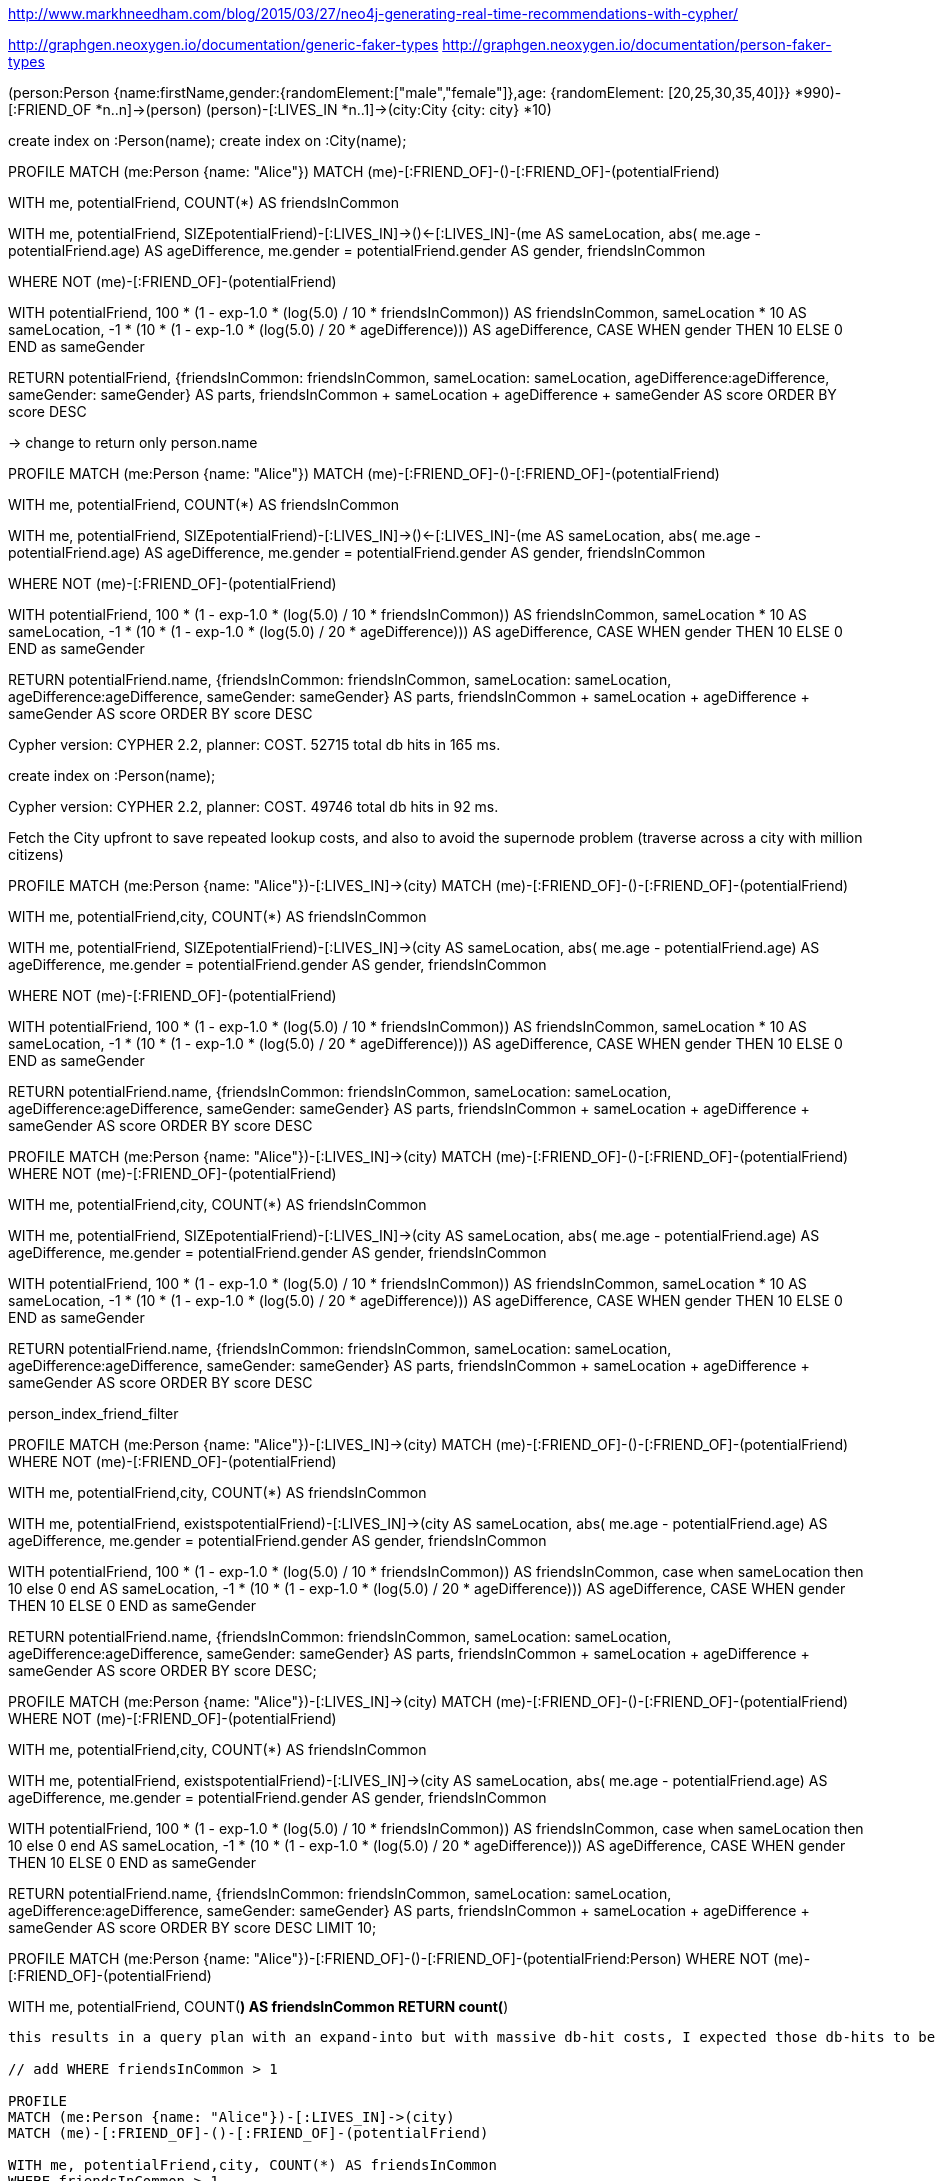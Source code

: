 http://www.markhneedham.com/blog/2015/03/27/neo4j-generating-real-time-recommendations-with-cypher/

http://graphgen.neoxygen.io/documentation/generic-faker-types
http://graphgen.neoxygen.io/documentation/person-faker-types

// Example :
(person:Person {name:firstName,gender:{randomElement:["male","female"]},age: {randomElement: [20,25,30,35,40]}} *990)-[:FRIEND_OF *n..n]->(person)
(person)-[:LIVES_IN *n..1]->(city:City {city: city} *10)

create index on :Person(name);
create index on :City(name);

// Cypher version: CYPHER 2.2, planner: COST. 96394 total db hits in 490 ms.

PROFILE
MATCH (me:Person {name: "Alice"})
MATCH (me)-[:FRIEND_OF]-()-[:FRIEND_OF]-(potentialFriend)
 
WITH me, potentialFriend, COUNT(*) AS friendsInCommon
 
WITH me,
     potentialFriend,
     SIZE((potentialFriend)-[:LIVES_IN]->()<-[:LIVES_IN]-(me)) AS sameLocation,
     abs( me.age - potentialFriend.age) AS ageDifference,
     me.gender = potentialFriend.gender AS gender,
     friendsInCommon
 
WHERE NOT (me)-[:FRIEND_OF]-(potentialFriend)
 
WITH potentialFriend,
       100 * (1 - exp((-1.0 * (log(5.0) / 10)) * friendsInCommon)) AS friendsInCommon,
       sameLocation * 10 AS sameLocation,
       -1 * (10 * (1 - exp((-1.0 * (log(5.0) / 20)) * ageDifference))) AS ageDifference,
       CASE WHEN gender THEN 10 ELSE 0 END as sameGender
 
RETURN potentialFriend,
      {friendsInCommon: friendsInCommon,
       sameLocation: sameLocation,
       ageDifference:ageDifference,
       sameGender: sameGender} AS parts,
     friendsInCommon + sameLocation + ageDifference + sameGender AS score
ORDER BY score DESC

// Cypher version: CYPHER 2.2, planner: COST. 48198 total db hits in 273 ms.
// Displaying 774 nodes, 12452 relationships (completed with 12452 additional relationships).
// todo returned nodes -> 943 nodes, 18k rels rendered -> massive UI load
// todo mention returning nodes vs. just attributes 

-> change to return only person.name

PROFILE
MATCH (me:Person {name: "Alice"})
MATCH (me)-[:FRIEND_OF]-()-[:FRIEND_OF]-(potentialFriend)
 
WITH me, potentialFriend, COUNT(*) AS friendsInCommon
 
WITH me,
     potentialFriend,
     SIZE((potentialFriend)-[:LIVES_IN]->()<-[:LIVES_IN]-(me)) AS sameLocation,
     abs( me.age - potentialFriend.age) AS ageDifference,
     me.gender = potentialFriend.gender AS gender,
     friendsInCommon
 
WHERE NOT (me)-[:FRIEND_OF]-(potentialFriend)
 
WITH potentialFriend,
       100 * (1 - exp((-1.0 * (log(5.0) / 10)) * friendsInCommon)) AS friendsInCommon,
       sameLocation * 10 AS sameLocation,
       -1 * (10 * (1 - exp((-1.0 * (log(5.0) / 20)) * ageDifference))) AS ageDifference,
       CASE WHEN gender THEN 10 ELSE 0 END as sameGender
 
RETURN potentialFriend.name,
      {friendsInCommon: friendsInCommon,
       sameLocation: sameLocation,
       ageDifference:ageDifference,
       sameGender: sameGender} AS parts,
     friendsInCommon + sameLocation + ageDifference + sameGender AS score
ORDER BY score DESC

// no_index_return_prop
Cypher version: CYPHER 2.2, planner: COST. 52715 total db hits in 165 ms.


create index on :Person(name);

// person_index_return_prop
Cypher version: CYPHER 2.2, planner: COST. 49746 total db hits in 92 ms.

// person_index_provide_city_return_prop

Fetch the City upfront to save repeated lookup costs, and also to avoid the supernode problem (traverse across a city with million citizens)

PROFILE
MATCH (me:Person {name: "Alice"})-[:LIVES_IN]->(city)
MATCH (me)-[:FRIEND_OF]-()-[:FRIEND_OF]-(potentialFriend)
 
WITH me, potentialFriend,city, COUNT(*) AS friendsInCommon
 
WITH me,
     potentialFriend,
     SIZE((potentialFriend)-[:LIVES_IN]->(city)) AS sameLocation,
     abs( me.age - potentialFriend.age) AS ageDifference,
     me.gender = potentialFriend.gender AS gender,
     friendsInCommon
 
WHERE NOT (me)-[:FRIEND_OF]-(potentialFriend)
 
WITH potentialFriend,
       100 * (1 - exp((-1.0 * (log(5.0) / 10)) * friendsInCommon)) AS friendsInCommon,
       sameLocation * 10 AS sameLocation,
       -1 * (10 * (1 - exp((-1.0 * (log(5.0) / 20)) * ageDifference))) AS ageDifference,
       CASE WHEN gender THEN 10 ELSE 0 END as sameGender
 
RETURN potentialFriend.name,
      {friendsInCommon: friendsInCommon,
       sameLocation: sameLocation,
       ageDifference:ageDifference,
       sameGender: sameGender} AS parts,
     friendsInCommon + sameLocation + ageDifference + sameGender AS score
ORDER BY score DESC

// Cypher version: CYPHER 2.2, planner: COST. 48124 total db hits in 189 ms.

// pull friend filter first

PROFILE
MATCH (me:Person {name: "Alice"})-[:LIVES_IN]->(city)
MATCH (me)-[:FRIEND_OF]-()-[:FRIEND_OF]-(potentialFriend)
WHERE NOT (me)-[:FRIEND_OF]-(potentialFriend)
 
WITH me, potentialFriend,city, COUNT(*) AS friendsInCommon
 
WITH me,
     potentialFriend,
     SIZE((potentialFriend)-[:LIVES_IN]->(city)) AS sameLocation,
     abs( me.age - potentialFriend.age) AS ageDifference,
     me.gender = potentialFriend.gender AS gender,
     friendsInCommon
 
WITH potentialFriend,
       100 * (1 - exp((-1.0 * (log(5.0) / 10)) * friendsInCommon)) AS friendsInCommon,
       sameLocation * 10 AS sameLocation,
       -1 * (10 * (1 - exp((-1.0 * (log(5.0) / 20)) * ageDifference))) AS ageDifference,
       CASE WHEN gender THEN 10 ELSE 0 END as sameGender
 
RETURN potentialFriend.name,
      {friendsInCommon: friendsInCommon,
       sameLocation: sameLocation,
       ageDifference:ageDifference,
       sameGender: sameGender} AS parts,
     friendsInCommon + sameLocation + ageDifference + sameGender AS score
ORDER BY score DESC


person_index_friend_filter
// Cypher version: CYPHER 2.2, planner: COST. 90737 total db hits in 113 ms.


// city exists

PROFILE
MATCH (me:Person {name: "Alice"})-[:LIVES_IN]->(city)
MATCH (me)-[:FRIEND_OF]-()-[:FRIEND_OF]-(potentialFriend)
WHERE NOT (me)-[:FRIEND_OF]-(potentialFriend)
 
WITH me, potentialFriend,city, COUNT(*) AS friendsInCommon
 
WITH me,
     potentialFriend,
     exists((potentialFriend)-[:LIVES_IN]->(city)) AS sameLocation,
     abs( me.age - potentialFriend.age) AS ageDifference,
     me.gender = potentialFriend.gender AS gender,
     friendsInCommon
 
WITH potentialFriend,
       100 * (1 - exp((-1.0 * (log(5.0) / 10)) * friendsInCommon)) AS friendsInCommon,
       case when sameLocation then 10 else 0 end AS sameLocation,
       -1 * (10 * (1 - exp((-1.0 * (log(5.0) / 20)) * ageDifference))) AS ageDifference,
       CASE WHEN gender THEN 10 ELSE 0 END as sameGender
 
RETURN potentialFriend.name,
      {friendsInCommon: friendsInCommon,
       sameLocation: sameLocation,
       ageDifference:ageDifference,
       sameGender: sameGender} AS parts,
     friendsInCommon + sameLocation + ageDifference + sameGender AS score
ORDER BY score DESC;

// Cypher version: CYPHER 2.2, planner: COST. 90737 total db hits in 118 ms.


PROFILE
MATCH (me:Person {name: "Alice"})-[:LIVES_IN]->(city)
MATCH (me)-[:FRIEND_OF]-()-[:FRIEND_OF]-(potentialFriend)
WHERE NOT (me)-[:FRIEND_OF]-(potentialFriend)
 
WITH me, potentialFriend,city, COUNT(*) AS friendsInCommon

WITH me,
     potentialFriend,
     exists((potentialFriend)-[:LIVES_IN]->(city)) AS sameLocation,
     abs( me.age - potentialFriend.age) AS ageDifference,
     me.gender = potentialFriend.gender AS gender,
     friendsInCommon
 
WITH potentialFriend,
       100 * (1 - exp((-1.0 * (log(5.0) / 10)) * friendsInCommon)) AS friendsInCommon,
       case when sameLocation then 10 else 0 end AS sameLocation,
       -1 * (10 * (1 - exp((-1.0 * (log(5.0) / 20)) * ageDifference))) AS ageDifference,
       CASE WHEN gender THEN 10 ELSE 0 END as sameGender
 
RETURN potentialFriend.name,
      {friendsInCommon: friendsInCommon,
       sameLocation: sameLocation,
       ageDifference:ageDifference,
       sameGender: sameGender} AS parts,
     friendsInCommon + sameLocation + ageDifference + sameGender AS score
ORDER BY score DESC
LIMIT 10;

// Cypher version: CYPHER 2.2, planner: COST. 90737 total db hits in 88 ms.

// TODO
PROFILE
MATCH (me:Person {name: "Alice"})-[:FRIEND_OF]-()-[:FRIEND_OF]-(potentialFriend:Person)
WHERE NOT (me)-[:FRIEND_OF]-(potentialFriend)
 
WITH me, potentialFriend, COUNT(*) AS friendsInCommon
RETURN count(*)
```
this results in a query plan with an expand-into but with massive db-hit costs, I expected those db-hits to be not bigger than the # of distinct friends (812) but it does 78000 db-hits

// add WHERE friendsInCommon > 1

PROFILE
MATCH (me:Person {name: "Alice"})-[:LIVES_IN]->(city)
MATCH (me)-[:FRIEND_OF]-()-[:FRIEND_OF]-(potentialFriend)
 
WITH me, potentialFriend,city, COUNT(*) AS friendsInCommon
WHERE friendsInCommon > 1
 
WITH me,
     potentialFriend,
     exists((potentialFriend)-[:LIVES_IN]->(city)) AS sameLocation,
     abs( me.age - potentialFriend.age) AS ageDifference,
     me.gender = potentialFriend.gender AS gender,
     friendsInCommon


WHERE NOT (me)-[:FRIEND_OF]-(potentialFriend)
 
WITH potentialFriend,
       100 * (1 - exp((-1.0 * (log(5.0) / 10)) * friendsInCommon)) AS friendsInCommon,
       case when sameLocation then 10 else 0 end AS sameLocation,
       -1 * (10 * (1 - exp((-1.0 * (log(5.0) / 20)) * ageDifference))) AS ageDifference,
       CASE WHEN gender THEN 10 ELSE 0 END as sameGender
 
RETURN potentialFriend.name,
      {friendsInCommon: friendsInCommon,
       sameLocation: sameLocation,
       ageDifference:ageDifference,
       sameGender: sameGender} AS parts,
     friendsInCommon + sameLocation + ageDifference + sameGender AS score
ORDER BY score DESC LIMIT 10;

==> +---------------------------------------------------------------------------------------------------------------------------------------------------------------+
==> | potentialFriend.name | parts                                                                                                              | score             |
==> +---------------------------------------------------------------------------------------------------------------------------------------------------------------+
==> | "Nona"               | {friendsInCommon -> 72.4054067707757, sameLocation -> 10, ageDifference -> -3.312596950235779, sameGender -> 0}    | 79.09280982053991 |
==> | "Leslie"             | {friendsInCommon -> 55.278640450004204, sameLocation -> 10, ageDifference -> -0.0, sameGender -> 10}               | 75.2786404500042  |
==> | "Lera"               | {friendsInCommon -> 55.278640450004204, sameLocation -> 10, ageDifference -> -3.312596950235779, sameGender -> 10} | 71.96604349976843 |
==> | "Ford"               | {friendsInCommon -> 55.278640450004204, sameLocation -> 10, ageDifference -> -3.312596950235779, sameGender -> 10} | 71.96604349976843 |
==> | "Eleazar"            | {friendsInCommon -> 61.92692122568242, sameLocation -> 0, ageDifference -> -3.312596950235779, sameGender -> 10}   | 68.61432427544665 |
==> | "Rigoberto"          | {friendsInCommon -> 47.46944391192465, sameLocation -> 10, ageDifference -> -0.0, sameGender -> 10}                | 67.46944391192466 |
==> | "Mabelle"            | {friendsInCommon -> 47.46944391192465, sameLocation -> 10, ageDifference -> -0.0, sameGender -> 10}                | 67.46944391192466 |
==> | "Melissa"            | {friendsInCommon -> 55.278640450004204, sameLocation -> 0, ageDifference -> -0.0, sameGender -> 10}                | 65.2786404500042  |
==> | "Orville"            | {friendsInCommon -> 55.278640450004204, sameLocation -> 0, ageDifference -> -0.0, sameGender -> 10}                | 65.2786404500042  |
==> | "Hollie"             | {friendsInCommon -> 61.92692122568242, sameLocation -> 0, ageDifference -> -7.009302437557558, sameGender -> 10}   | 64.91761878812486 |
==> +---------------------------------------------------------------------------------------------------------------------------------------------------------------+
==> 10 rows
==> 18 ms


PROFILE
MATCH (me:Person {name: "Alice"})-[:LIVES_IN]->(city)
MATCH (me)-[:FRIEND_OF]-()-[:FRIEND_OF]-(potentialFriend)
WHERE NOT (me)-[:FRIEND_OF]-(potentialFriend)
 
WITH me, potentialFriend,city, COUNT(*) AS friendsInCommon
 
WITH me,
     potentialFriend,
     size((potentialFriend)-[:LIVES_IN]->(city)) AS sameLocation,
     abs( me.age - potentialFriend.age) AS ageDifference,
     me.gender = potentialFriend.gender AS gender,
     friendsInCommon


 
WITH potentialFriend,
       100 * (1 - exp((-1.0 * (log(5.0) / 10)) * friendsInCommon)) AS friendsInCommon,
       case when sameLocation then 10 else 0 end AS sameLocation,
       -1 * (10 * (1 - exp((-1.0 * (log(5.0) / 20)) * ageDifference))) AS ageDifference,
       CASE WHEN gender THEN 10 ELSE 0 END as sameGender
 
WITH potentialFriend, // node
     // all already computed
      {friendsInCommon: friendsInCommon,
       sameLocation: sameLocation,
       ageDifference:ageDifference,
       sameGender: sameGender} AS parts,
     friendsInCommon + sameLocation + ageDifference + sameGender AS score
ORDER BY score DESC LIMIT 10
RETURN potentialFriend.name, parts, score;
